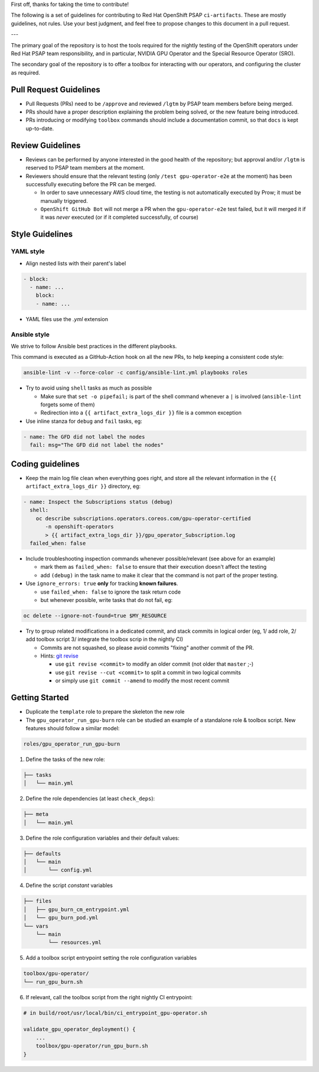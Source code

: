 First off, thanks for taking the time to contribute!

The following is a set of guidelines for contributing to Red Hat
OpenShift PSAP ``ci-artifacts``. These are mostly guidelines, not
rules. Use your best judgment, and feel free to propose changes to
this document in a pull request.

---

The primary goal of the repository is to host the tools required for
the nightly testing of the OpenShift operators under Red Hat PSAP team
responsibility, and in particular, NVIDIA GPU Operator and the Special
Resource Operator (SRO).

The secondary goal of the repository is to offer a toolbox for
interacting with our operators, and configuring the cluster as required.

Pull Request Guidelines
-----------------------

- Pull Requests (PRs) need to be ``/approve`` and reviewed ``/lgtm`` by
  PSAP team members before being merged.

- PRs should have a proper description explaining the problem being
  solved, or the new feature being introduced.

- PRs introducing or modifying ``toolbox`` commands should include a
  documentation commit, so that ``docs`` is kept up-to-date.

Review Guidelines
-----------------

- Reviews can be performed by anyone interested in the good health of
  the repository; but approval and/or ``/lgtm`` is reserved to PSAP
  team members at the moment.

- Reviewers should ensure that the relevant testing (only ``/test
  gpu-operator-e2e`` at the moment) has been successfully executing
  before the PR can be merged.

  - In order to save unnecessary AWS cloud time, the testing is not
    automatically executed by Prow; it must be manually triggered.
  - ``OpenShift GitHub Bot`` will not merge a PR when the
    ``gpu-operator-e2e`` test failed, but it will merged it if it was
    *never* executed (or if it completed successfully, of course)

Style Guidelines
----------------

YAML style
~~~~~~~~~~

* Align nested lists with their parent's label

.. code-block:: yaml

    - block:
      - name: ...
        block:
        - name: ...

* YAML files use the `.yml` extension

Ansible style
~~~~~~~~~~~~~

We strive to follow Ansible best practices in the different playbooks.

This command is executed as a GitHub-Action hook on all the new PRs,
to help keeping a consistent code style:

.. code-block:: shell

    ansible-lint -v --force-color -c config/ansible-lint.yml playbooks roles

* Try to avoid using ``shell`` tasks as much as possible

  - Make sure that ``set -o pipefail;`` is part of the shell command
    whenever a ``|`` is involved (``ansible-lint`` forgets some of
    them)

  - Redirection into a ``{{ artifact_extra_logs_dir }}`` file is a
    common exception

* Use inline stanza for ``debug`` and ``fail`` tasks, eg:

.. code-block:: yaml

    - name: The GFD did not label the nodes
      fail: msg="The GFD did not label the nodes"

Coding guidelines
-----------------

* Keep the main log file clean when everything goes right, and store
  all the relevant information in the ``{{ artifact_extra_logs_dir
  }}`` directory, eg:

.. code-block:: yaml

    - name: Inspect the Subscriptions status (debug)
      shell:
        oc describe subscriptions.operators.coreos.com/gpu-operator-certified
           -n openshift-operators
           > {{ artifact_extra_logs_dir }}/gpu_operator_Subscription.log
      failed_when: false

* Include troubleshooting inspection commands whenever
  possible/relevant (see above for an example)

  - mark them as ``failed_when: false`` to ensure that their execution
    doesn't affect the testing
  - add ``(debug)`` in the task name to make it clear that the command
    is not part of the proper testing.

* Use ``ignore_errors: true`` **only** for tracking **known
  failures**.

  - use ``failed_when: false`` to ignore the task return code
  - but whenever possible, write tasks that do not fail, eg:

.. code-block:: yaml

    oc delete --ignore-not-found=true $MY_RESOURCE

* Try to group related modifications in a dedicated commit, and stack
  commits in logical order (eg, 1/ add role, 2/ add toolbox script 3/
  integrate the toolbox scrip in the nightly CI)

  - Commits are not squashed, so please avoid commits "fixing" another
    commit of the PR.
  - Hints: `git revise <https://github.com/mystor/git-revise>`_

    * use ``git revise <commit>`` to modify an older commit (not
      older that ``master`` ;-)
    * use ``git revise --cut <commit>`` to split a commit in two
      logical commits
    * or simply use ``git commit --amend`` to modify the most recent commit

Getting Started
---------------

* Duplicate the ``template`` role to prepare the skeleton the new role

* The ``gpu_operator_run_gpu-burn`` role can be studied an example of
  a standalone role & toolbox script. New features should follow a
  similar model:

.. code-block:: shell

    roles/gpu_operator_run_gpu-burn

1. Define the tasks of the new role:

.. code-block:: shell

    ├── tasks
    │   └── main.yml

2. Define the role dependencies (at least ``check_deps``):

.. code-block:: shell

    ├── meta
    │   └── main.yml

3. Define the role configuration variables and their default values:

.. code-block:: shell

    ├── defaults
    │   └── main
    │       └── config.yml

4. Define the script *constant* variables

.. code-block:: shell

    ├── files
    │   ├── gpu_burn_cm_entrypoint.yml
    │   └── gpu_burn_pod.yml
    └── vars
        └── main
            └── resources.yml

5. Add a toolbox script entrypoint setting the role configuration variables

.. code-block:: shell

    toolbox/gpu-operator/
    └── run_gpu_burn.sh

6. If relevant, call the toolbox script from the right nightly CI
   entrypoint:

.. code-block:: shell

    # in build/root/usr/local/bin/ci_entrypoint_gpu-operator.sh

    validate_gpu_operator_deployment() {
        ...
        toolbox/gpu-operator/run_gpu_burn.sh
    }

